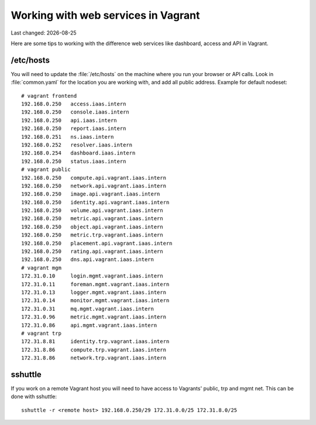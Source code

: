 .. |date| date::

====================================
Working with web services in Vagrant
====================================

Last changed: |date|

Here are some tips to working with the difference web services like
dashboard, access and API in Vagrant.

/etc/hosts
==========

You will need to update the :file:`/etc/hosts` on the machine where you
run your browser or API calls. Look in :file:`common.yaml` for the location
you are working with, and add all public address. Example for default nodeset::

  # vagrant frontend
  192.168.0.250   access.iaas.intern
  192.168.0.250   console.iaas.intern
  192.168.0.250   api.iaas.intern
  192.168.0.250   report.iaas.intern
  192.168.0.251   ns.iaas.intern
  192.168.0.252   resolver.iaas.intern
  192.168.0.254   dashboard.iaas.intern
  192.168.0.250   status.iaas.intern
  # vagrant public
  192.168.0.250   compute.api.vagrant.iaas.intern
  192.168.0.250   network.api.vagrant.iaas.intern
  192.168.0.250   image.api.vagrant.iaas.intern
  192.168.0.250   identity.api.vagrant.iaas.intern
  192.168.0.250   volume.api.vagrant.iaas.intern
  192.168.0.250   metric.api.vagrant.iaas.intern
  192.168.0.250   object.api.vagrant.iaas.intern
  192.168.0.250   metric.trp.vagrant.iaas.intern
  192.168.0.250   placement.api.vagrant.iaas.intern
  192.168.0.250   rating.api.vagrant.iaas.intern
  192.168.0.250   dns.api.vagrant.iaas.intern
  # vagrant mgm
  172.31.0.10     login.mgmt.vagrant.iaas.intern
  172.31.0.11     foreman.mgmt.vagrant.iaas.intern
  172.31.0.13     logger.mgmt.vagrant.iaas.intern
  172.31.0.14     monitor.mgmt.vagrant.iaas.intern
  172.31.0.31     mq.mgmt.vagrant.iaas.intern
  172.31.0.96     metric.mgmt.vagrant.iaas.intern
  172.31.0.86     api.mgmt.vagrant.iaas.intern
  # vagrant trp
  172.31.8.81     identity.trp.vagrant.iaas.intern
  172.31.8.86     compute.trp.vagrant.iaas.intern
  172.31.8.86     network.trp.vagrant.iaas.intern

sshuttle
========

If you work on a remote Vagrant host you will need to have access to
Vagrants' public, trp and mgmt net. This can be done with sshuttle::

  sshuttle -r <remote host> 192.168.0.250/29 172.31.0.0/25 172.31.8.0/25

